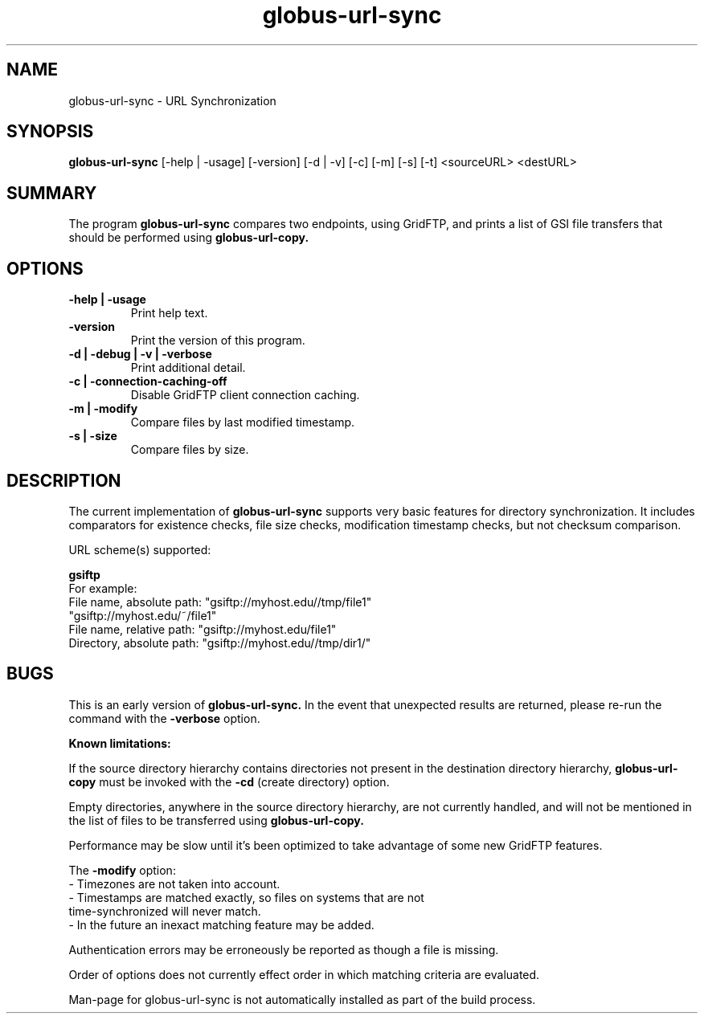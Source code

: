 .TH globus-url-sync 1 "23 Feb 2010"
.SH NAME
globus-url-sync \- URL Synchronization
.SH SYNOPSIS
.B globus-url-sync
[-help | -usage] [-version] [-d | -v] [-c] [-m] [-s] [-t] <sourceURL> <destURL>
.SH SUMMARY
The program
.B globus-url-sync
compares two endpoints, using GridFTP, and prints a list of GSI file transfers that should be performed using 
.B globus-url-copy.
.SH OPTIONS
.TP
.B -help | -usage
Print help text.
.TP
.B -version
Print the version of this program.
.TP
.B -d | -debug | -v | -verbose
Print additional detail.
.TP
.B  -c | -connection-caching-off
Disable GridFTP client connection caching.
.TP
.B -m | -modify
Compare files by last modified timestamp.
.TP
.B -s | -size
Compare files by size.
.SH DESCRIPTION
The current implementation of 
.B globus-url-sync
supports very basic features for directory synchronization.  It includes comparators 
for existence checks, file size checks, modification timestamp checks, but not 
checksum comparison.
.sp
URL scheme(s) supported:
.sp
.B gsiftp
.nf
    For example:
      File name, absolute path: "gsiftp://myhost.edu//tmp/file1"
                                "gsiftp://myhost.edu/~/file1"
      File name, relative path: "gsiftp://myhost.edu/file1"
      Directory, absolute path: "gsiftp://myhost.edu//tmp/dir1/"
.fi
.SH BUGS
This is an early version of 
.B globus-url-sync.
In the event that unexpected results are returned, please re-run the command with the 
.B -verbose 
option.
.P
.B Known limitations:
.P
If the source directory hierarchy contains directories not present in the destination directory hierarchy, 
.B globus-url-copy 
must be invoked with the 
.B -cd 
(create directory) option.
.P 1
Empty directories, anywhere in the source directory hierarchy, are not currently handled, and will not be mentioned in the list of files to be transferred using 
.B globus-url-copy.
.P 1
Performance may be slow until it's been optimized to take advantage of
some new GridFTP features.
.P 1
The
.B -modify 
option:
.nf
  - Timezones are not taken into account.
  - Timestamps are matched exactly, so files on systems that are not 
    time-synchronized will never match.
  - In the future an inexact matching feature may be added.
.fi
.P 1
Authentication errors may be erroneously be reported as though a file is missing.
.P 1
Order of options does not currently effect order in which matching criteria are evaluated.
.P 1
Man-page for globus-url-sync is not automatically installed as part of the build process.
